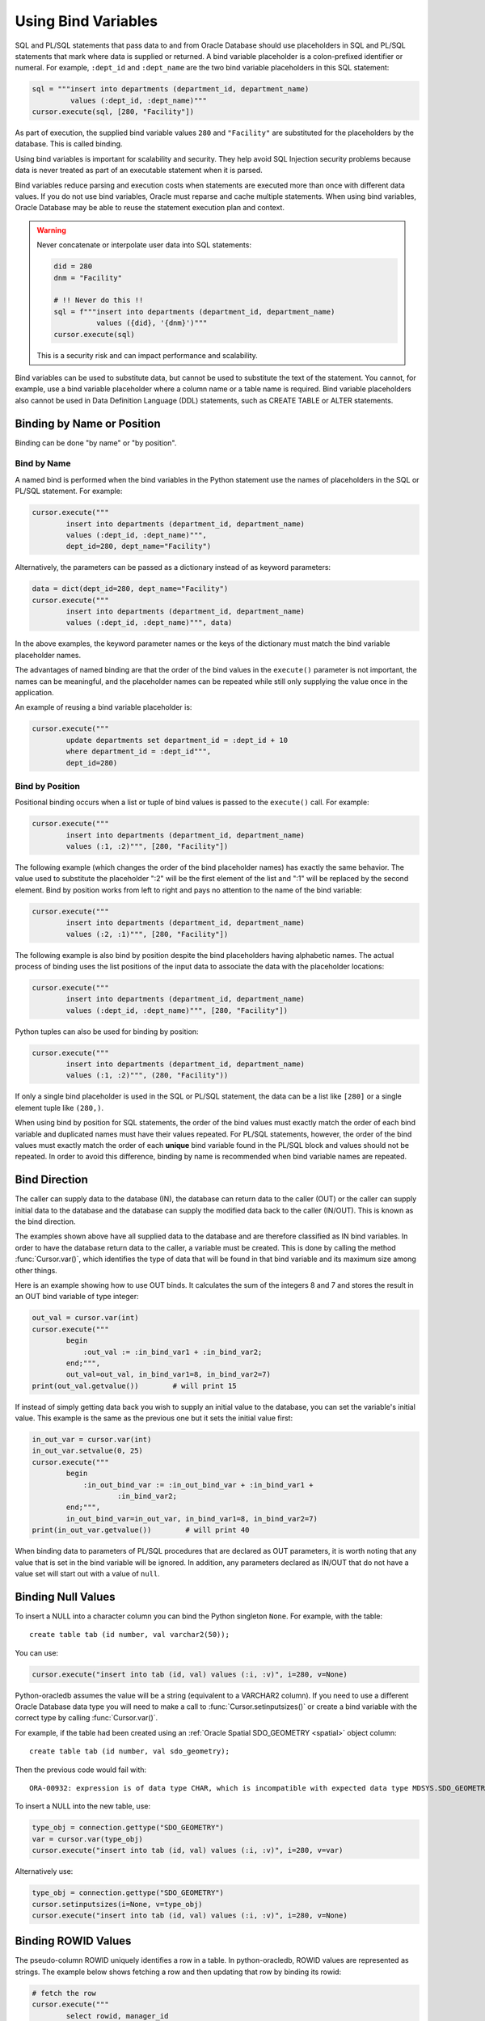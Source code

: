 .. _bind:

********************
Using Bind Variables
********************

SQL and PL/SQL statements that pass data to and from Oracle Database should use
placeholders in SQL and PL/SQL statements that mark where data is supplied or
returned.  A bind variable placeholder is a colon-prefixed identifier or
numeral. For example, ``:dept_id`` and ``:dept_name`` are the two bind variable
placeholders in this SQL statement:

.. code-block:: python

    sql = """insert into departments (department_id, department_name)
             values (:dept_id, :dept_name)"""
    cursor.execute(sql, [280, "Facility"])

As part of execution, the supplied bind variable values ``280`` and
``"Facility"`` are substituted for the placeholders by the database.  This is
called binding.

Using bind variables is important for scalability and security.  They help avoid
SQL Injection security problems because data is never treated as part of an
executable statement when it is parsed.

Bind variables reduce parsing and execution costs when statements are executed
more than once with different data values.  If you do not use bind variables,
Oracle must reparse and cache multiple statements.  When using bind variables,
Oracle Database may be able to reuse the statement execution plan and context.

.. warning::

    Never concatenate or interpolate user data into SQL statements:

    .. code-block:: python

        did = 280
        dnm = "Facility"

        # !! Never do this !!
        sql = f"""insert into departments (department_id, department_name)
                  values ({did}, '{dnm}')"""
        cursor.execute(sql)

    This is a security risk and can impact performance and scalability.

Bind variables can be used to substitute data, but cannot be used to substitute
the text of the statement.  You cannot, for example, use a bind variable
placeholder where a column name or a table name is required.  Bind variable
placeholders also cannot be used in Data Definition Language (DDL) statements,
such as CREATE TABLE or ALTER statements.

Binding by Name or Position
===========================

Binding can be done "by name" or "by position".

.. _bindbyname:

Bind by Name
------------

A named bind is performed when the bind variables in the Python statement use
the names of placeholders in the SQL or PL/SQL statement. For example:

.. code-block:: python

    cursor.execute("""
            insert into departments (department_id, department_name)
            values (:dept_id, :dept_name)""",
            dept_id=280, dept_name="Facility")

Alternatively, the parameters can be passed as a dictionary instead of as
keyword parameters:

.. code-block:: python

    data = dict(dept_id=280, dept_name="Facility")
    cursor.execute("""
            insert into departments (department_id, department_name)
            values (:dept_id, :dept_name)""", data)

In the above examples, the keyword parameter names or the keys of the
dictionary must match the bind variable placeholder names.

The advantages of named binding are that the order of the bind values in the
``execute()`` parameter is not important, the names can be meaningful, and the
placeholder names can be repeated while still only supplying the value once in
the application.

An example of reusing a bind variable placeholder is:

.. code-block:: python

    cursor.execute("""
            update departments set department_id = :dept_id + 10
            where department_id = :dept_id""",
            dept_id=280)

.. _bindbyposition:

Bind by Position
----------------

Positional binding occurs when a list or tuple of bind values is passed to the
``execute()`` call. For example:

.. code-block:: python

    cursor.execute("""
            insert into departments (department_id, department_name)
            values (:1, :2)""", [280, "Facility"])

The following example (which changes the order of the bind placeholder names)
has exactly the same behavior.  The value used to substitute the placeholder
":2" will be the first element of the list and ":1" will be replaced by the
second element.  Bind by position works from left to right and pays no
attention to the name of the bind variable:

.. code-block:: python

    cursor.execute("""
            insert into departments (department_id, department_name)
            values (:2, :1)""", [280, "Facility"])

The following example is also bind by position despite the bind placeholders
having alphabetic names.  The actual process of binding uses the list positions
of the input data to associate the data with the placeholder locations:

.. code-block:: python

    cursor.execute("""
            insert into departments (department_id, department_name)
            values (:dept_id, :dept_name)""", [280, "Facility"])


Python tuples can also be used for binding by position:

.. code-block:: python

    cursor.execute("""
            insert into departments (department_id, department_name)
            values (:1, :2)""", (280, "Facility"))

If only a single bind placeholder is used in the SQL or PL/SQL statement, the
data can be a list like ``[280]`` or a single element tuple like ``(280,)``.

When using bind by position for SQL statements, the order of the bind values
must exactly match the order of each bind variable and duplicated names must
have their values repeated. For PL/SQL statements, however, the order of the
bind values must exactly match the order of each **unique** bind variable found
in the PL/SQL block and values should not be repeated. In order to avoid this
difference, binding by name is recommended when bind variable names are
repeated.


Bind Direction
==============

The caller can supply data to the database (IN), the database can return data
to the caller (OUT) or the caller can supply initial data to the database and
the database can supply the modified data back to the caller (IN/OUT). This is
known as the bind direction.

The examples shown above have all supplied data to the database and are
therefore classified as IN bind variables. In order to have the database return
data to the caller, a variable must be created. This is done by calling the
method :func:`Cursor.var()`, which identifies the type of data that will be
found in that bind variable and its maximum size among other things.

Here is an example showing how to use OUT binds. It calculates the sum of the
integers 8 and 7 and stores the result in an OUT bind variable of type integer:

.. code-block:: python

    out_val = cursor.var(int)
    cursor.execute("""
            begin
                :out_val := :in_bind_var1 + :in_bind_var2;
            end;""",
            out_val=out_val, in_bind_var1=8, in_bind_var2=7)
    print(out_val.getvalue())        # will print 15

If instead of simply getting data back you wish to supply an initial value to
the database, you can set the variable's initial value. This example is the
same as the previous one but it sets the initial value first:

.. code-block:: python

    in_out_var = cursor.var(int)
    in_out_var.setvalue(0, 25)
    cursor.execute("""
            begin
                :in_out_bind_var := :in_out_bind_var + :in_bind_var1 +
                        :in_bind_var2;
            end;""",
            in_out_bind_var=in_out_var, in_bind_var1=8, in_bind_var2=7)
    print(in_out_var.getvalue())        # will print 40

When binding data to parameters of PL/SQL procedures that are declared as OUT
parameters, it is worth noting that any value that is set in the bind variable
will be ignored. In addition, any parameters declared as IN/OUT that do not
have a value set will start out with a value of ``null``.


Binding Null Values
===================

To insert a NULL into a character column you can bind the Python singleton
``None``. For example, with the table::

    create table tab (id number, val varchar2(50));

You can use:

.. code-block:: python

    cursor.execute("insert into tab (id, val) values (:i, :v)", i=280, v=None)

Python-oracledb assumes the value will be a string (equivalent to a VARCHAR2
column). If you need to use a different Oracle Database data type you will need
to make a call to :func:`Cursor.setinputsizes()` or create a bind variable with
the correct type by calling :func:`Cursor.var()`.

For example, if the table had been created using an :ref:`Oracle Spatial
SDO_GEOMETRY <spatial>` object column::

    create table tab (id number, val sdo_geometry);

Then the previous code would fail with::

    ORA-00932: expression is of data type CHAR, which is incompatible with expected data type MDSYS.SDO_GEOMETRY

To insert a NULL into the new table, use:

.. code-block:: python

    type_obj = connection.gettype("SDO_GEOMETRY")
    var = cursor.var(type_obj)
    cursor.execute("insert into tab (id, val) values (:i, :v)", i=280, v=var)

Alternatively use:

.. code-block:: python

    type_obj = connection.gettype("SDO_GEOMETRY")
    cursor.setinputsizes(i=None, v=type_obj)
    cursor.execute("insert into tab (id, val) values (:i, :v)", i=280, v=None)


Binding ROWID Values
====================

The pseudo-column ROWID uniquely identifies a row in a table.  In
python-oracledb, ROWID values are represented as strings. The example below shows
fetching a row and then updating that row by binding its rowid:

.. code-block:: python

    # fetch the row
    cursor.execute("""
            select rowid, manager_id
            from departments
            where department_id = :dept_id""", dept_id=280)
    rowid, manager_id = cursor.fetchone()

    # update the row by binding ROWID
    cursor.execute("""
            update departments set
                manager_id = :manager_id
            where rowid = :rid""", manager_id=205, rid=rowid)


Binding UROWID Values
=====================

Universal rowids (UROWID) are used to uniquely identify rows in index
organized tables. In python-oracledb, UROWID values are represented as strings.
The example below shows fetching a row from index organized table
``universal_rowids`` and then updating that row by binding its urowid:

.. code-block:: sql

    CREATE TABLE universal_rowids (
        int_col number(9) not null,
        str_col varchar2(250) not null,
        date_col date not null,
        CONSTRAINT universal_rowids_pk PRIMARY KEY(int_col, str_col, date_col)
    ) ORGANIZATION INDEX


.. code-block:: python

    ridvar = cursor.var(oracledb.DB_TYPE_UROWID)

    # fetch the row
    cursor.execute("""
            begin
                select rowid into :rid from universal_rowids
                where int_col = 3;
            end;""", rid=ridvar)

    # update the row by binding UROWID
    cursor.execute("""
            update universal_rowids set
                str_col = :str_val
            where rowid = :rowid_val""",
            str_val="String #33", rowid_val=ridvar)

Note that the type :attr:`oracledb.DB_TYPE_UROWID` is only supported in
python-oracledb Thin mode. For python-oracledb Thick mode, the database type
UROWID can be bound with type :attr:`oracledb.DB_TYPE_ROWID`.
See :ref:`querymetadatadiff`.


.. _dml-returning-bind:

DML RETURNING Bind Variables
============================

When a RETURNING clause is used with a DML statement like UPDATE,
INSERT, or DELETE, the values are returned to the application through
the use of OUT bind variables. Consider the following example:

.. code-block:: python

    # The RETURNING INTO bind variable is a string
    dept_name = cursor.var(str)

    cursor.execute("""
            update departments set
                location_id = :loc_id
            where department_id = :dept_id
            returning department_name into :dept_name""",
            loc_id=1700, dept_id=50, dept_name=dept_name)
    print(dept_name.getvalue())     # will print ['Shipping']

In the above example, since the WHERE clause matches only one row, the output
contains a single item in the list. If the WHERE clause matched multiple rows,
the output would contain as many items as there were rows that were updated.

The same bind variable placeholder name cannot be used both before and after
the RETURNING clause. For example, if the ``:dept_name`` bind variable is used
both before and after the RETURNING clause:

.. code-block:: python

    # a variable cannot be used for both input and output in a DML returning
    # statement
    dept_name_var = cursor.var(str)
    dept_name_var.setvalue(0, 'Input Department')
    cursor.execute("""
            update departments set
                department_name = :dept_name || ' EXTRA TEXT'
            returning department_name into :dept_name""",
            dept_name=dept_name_var)

The above example will not update the bind variable as expected, but no error
will be raised if you are using python-oracledb Thick mode. With
python-oracledb Thin mode, the above example returns the following error::

    DPY-2048: the bind variable placeholder ":dept_name" cannot be used
    both before and after the RETURNING clause in a DML RETURNING statement


LOB Bind Variables
==================

Database CLOBs, NCLOBS, BLOBs, and BFILEs can be bound with types
:attr:`oracledb.DB_TYPE_CLOB`, :attr:`oracledb.DB_TYPE_NCLOB`,
:attr:`oracledb.DB_TYPE_BLOB` and :attr:`oracledb.DB_TYPE_BFILE`
respectively. LOBs fetched from the database or created with
:meth:`Connection.createlob()` can also be bound.

LOBs may represent Oracle Database persistent LOBs (those stored in tables) or
temporary LOBs (such as those created with :meth:`Connection.createlob()` or
returned by some SQL and PL/SQL operations).

LOBs can be used as IN, OUT, or IN/OUT bind variables.

See :ref:`lobdata` for examples.

.. _refcur:

REF CURSOR Bind Variables
=========================

Python-oracledb provides the ability to bind and define PL/SQL REF cursors.  As an
example, consider the PL/SQL procedure:

.. code-block:: sql

    CREATE OR REPLACE PROCEDURE find_employees (
        p_query IN VARCHAR2,
        p_results OUT SYS_REFCURSOR
    ) AS
    BEGIN
        OPEN p_results FOR
            SELECT employee_id, first_name, last_name
            FROM employees
            WHERE UPPER(first_name || ' ' || last_name || ' ' || email)
                LIKE '%' || UPPER(p_query) || '%';
    END;
    /

A newly opened cursor can be bound to the REF CURSOR parameter as shown in the
following Python code. After the PL/SQL procedure has been called with
:meth:`Cursor.callproc()`, the cursor can then be fetched just like any other
cursor which had executed a SQL query:

.. code-block:: python

    ref_cursor = connection.cursor()
    cursor.callproc("find_employees", ['Smith', ref_cursor])
    for row in ref_cursor:
        print(row)

With Oracle's `sample HR schema
<https://github.com/oracle/db-sample-schemas>`__ there are two
employees with the last name 'Smith' so the result is::

    (159, 'Lindsey', 'Smith')
    (171, 'William', 'Smith')

To return a REF CURSOR from a PL/SQL function, use ``oracledb.DB_TYPE_CURSOR`` for the
return type of :meth:`Cursor.callfunc()`:

.. code-block:: python

    ref_cursor = cursor.callfunc('example_package.f_get_cursor',
                                 oracledb.DB_TYPE_CURSOR)
    for row in ref_cursor:
        print(row)

See :ref:`tuning` for information on how to tune REF CURSORS.

Also see :ref:`Implicit Results <implicitresults>` which provides an
alternative way to return query results from PL/SQL procedures.

Binding PL/SQL Collections
==========================

PL/SQL Collections like Associative Arrays can be bound as IN, OUT, and IN/OUT
variables.  When binding IN values, an array can be passed directly as shown in
this example, which sums up the lengths of all of the strings in the provided
array. First the PL/SQL package definition:

.. code-block:: sql

    create or replace package mypkg as

        type udt_StringList is table of varchar2(100) index by binary_integer;

        function DemoCollectionIn (
            a_Values            udt_StringList
        ) return number;

    end;
    /

    create or replace package body mypkg as

        function DemoCollectionIn (
            a_Values            udt_StringList
        ) return number is
            t_ReturnValue       number := 0;
        begin
            for i in 1..a_Values.count loop
                t_ReturnValue := t_ReturnValue + length(a_Values(i));
            end loop;
            return t_ReturnValue;
        end;

    end;
    /

Then the Python code:

.. code-block:: python

    values = ["String One", "String Two", "String Three"]
    return_val = cursor.callfunc("mypkg.DemoCollectionIn", int, [values])
    print(return_val)        # will print 32

In order get values back from the database, a bind variable must be created
using :meth:`Cursor.arrayvar()`. The first parameter to this method is a Python
type that python-oracledb knows how to handle or one of the oracledb :ref:`types`.
The second parameter is the maximum number of elements that the array can hold
or an array providing the value (and indirectly the maximum length). The final
parameter is optional and only used for strings and bytes. It identifies the
maximum length of the strings and bytes that can be stored in the array. If not
specified, the length defaults to 4000 bytes.

Consider the following PL/SQL package:

.. code-block:: sql

    create or replace package mypkg as

        type udt_StringList is table of varchar2(100) index by binary_integer;

        procedure DemoCollectionOut (
            a_NumElements       number,
            a_Values            out nocopy udt_StringList
        );

        procedure DemoCollectionInOut (
            a_Values            in out nocopy udt_StringList
        );

    end;
    /

    create or replace package body mypkg as

        procedure DemoCollectionOut (
            a_NumElements       number,
            a_Values            out nocopy udt_StringList
        ) is
        begin
            for i in 1..a_NumElements loop
                a_Values(i) := 'Demo out element #' || to_char(i);
            end loop;
        end;

        procedure DemoCollectionInOut (
            a_Values            in out nocopy udt_StringList
        ) is
        begin
            for i in 1..a_Values.count loop
                a_Values(i) := 'Converted element #' || to_char(i) ||
                        ' originally had length ' || length(a_Values(i));
            end loop;
        end;

    end;
    /

The Python code to process an OUT collection will be as follows. Note the
call to :meth:`Cursor.arrayvar()` which creates space for an array of strings.
Each string permits up to 100 bytes and only 10 strings are permitted. If the
PL/SQL block exceeds the maximum number of strings allowed the error
``ORA-06513: PL/SQL: index for PL/SQL table out of range for host
language array`` will be raised.

.. code-block:: python

    out_array_var = cursor.arrayvar(str, 10, 100)
    cursor.callproc("mypkg.DemoCollectionOut", [5, out_array_var])
    for val in out_array_var.getvalue():
        print(val)

This would produce the following output::

    Demo out element #1
    Demo out element #2
    Demo out element #3
    Demo out element #4
    Demo out element #5

The Python code to process IN/OUT collections is similar. Note the different
call to :meth:`Cursor.arrayvar()` which creates space for an array of strings,
but uses an array to determine both the maximum length of the array and its
initial value.

.. code-block:: python

    in_values = ["String One", "String Two", "String Three", "String Four"]
    in_out_array_var = cursor.arrayvar(str, in_values)
    cursor.callproc("mypkg.DemoCollectionInOut", [in_out_array_var])
    for val in in_out_array_var.getvalue():
        print(val)

This will produce the following output::

    Converted element #1 originally had length 10
    Converted element #2 originally had length 10
    Converted element #3 originally had length 12
    Converted element #4 originally had length 11

If an array variable needs to have an initial value but also needs to allow
for more elements than the initial value contains, the following code can be
used instead:

.. code-block:: python

    in_out_array_var = cursor.arrayvar(str, 10, 100)
    in_out_array_var.setvalue(0, ["String One", "String Two"])

All of the collections that have been bound in preceding examples have used
contiguous array elements. If an associative array with sparse array elements
is needed, a different approach is required. Consider the following PL/SQL
code:

.. code-block:: sql

    create or replace package mypkg as

        type udt_StringList is table of varchar2(100) index by binary_integer;

        procedure DemoCollectionOut (
            a_Value                         out nocopy udt_StringList
        );

    end;
    /

    create or replace package body mypkg as

        procedure DemoCollectionOut (
            a_Value                         out nocopy udt_StringList
        ) is
        begin
            a_Value(-1048576) := 'First element';
            a_Value(-576) := 'Second element';
            a_Value(284) := 'Third element';
            a_Value(8388608) := 'Fourth element';
        end;

    end;
    /

Note that the collection element indices are separated by large values. The
technique used above would fail with the exception ``ORA-06513: PL/SQL: index
for PL/SQL table out of range for host language array``. The code required to
process this collection looks like this instead:

.. code-block:: python

    collection_type = connection.gettype("MYPKG.UDT_STRINGLIST")
    collection = collection_type.newobject()
    cursor.callproc("mypkg.DemoCollectionOut", [collection])
    print(collection.aslist())

This produces the output::

    ['First element', 'Second element', 'Third element', 'Fourth element']

Note the use of :meth:`Object.aslist()` which returns the collection element
values in index order as a simple Python list. The indices themselves are lost
in this approach. The associative array can be turned into a Python dictionary
using :meth:`Object.asdict()`. If that value was printed in the previous
example instead, the output would be::

    {-1048576: 'First element', -576: 'Second element', 284: 'Third element', 8388608: 'Fourth element'}

If the elements need to be traversed in index order, the methods
:meth:`Object.first()` and :meth:`Object.next()` can be used. The method
:meth:`Object.getelement()` can be used to acquire the element at a particular
index. This is shown in the following code:

.. code-block:: python

    ix = collection.first()
    while ix is not None:
        print(ix, "->", collection.getelement(ix))
        ix = collection.next(ix)

This produces the output::

    -1048576 -> First element
    -576 -> Second element
    284 -> Third element
    8388608 -> Fourth element

Similarly, the elements can be traversed in reverse index order using the
methods :meth:`Object.last()` and :meth:`Object.prev()` as shown in the
following code:

.. code-block:: python

    ix = collection.last()
    while ix is not None:
        print(ix, "->", collection.getelement(ix))
        ix = collection.prev(ix)

This produces the output::

    8388608 -> Fourth element
    284 -> Third element
    -576 -> Second element
    -1048576 -> First element


Binding PL/SQL Records
======================

PL/SQL record type objects can also be bound for IN, OUT, and IN/OUT
bind variables.  For example:

.. code-block:: sql

    create or replace package mypkg as

        type udt_DemoRecord is record (
            NumberValue                     number,
            StringValue                     varchar2(30),
            DateValue                       date,
            BooleanValue                    boolean
        );

        procedure DemoRecordsInOut (
            a_Value                         in out nocopy udt_DemoRecord
        );

    end;
    /

    create or replace package body mypkg as

        procedure DemoRecordsInOut (
            a_Value                         in out nocopy udt_DemoRecord
        ) is
        begin
            a_Value.NumberValue := a_Value.NumberValue * 2;
            a_Value.StringValue := a_Value.StringValue || ' (Modified)';
            a_Value.DateValue := a_Value.DateValue + 5;
            a_Value.BooleanValue := not a_Value.BooleanValue;
        end;

    end;
    /

Then this Python code can be used to call the stored procedure which will
update the record:

.. code-block:: python

    # create and populate a record
    record_type = connection.gettype("MYPKG.UDT_DEMORECORD")
    record = record_type.newobject()
    record.NUMBERVALUE = 6
    record.STRINGVALUE = "Test String"
    record.DATEVALUE = datetime.datetime(2016, 5, 28)
    record.BOOLEANVALUE = False

    # show the original values
    print("NUMBERVALUE ->", record.NUMBERVALUE)
    print("STRINGVALUE ->", record.STRINGVALUE)
    print("DATEVALUE ->", record.DATEVALUE)
    print("BOOLEANVALUE ->", record.BOOLEANVALUE)
    print()

    # call the stored procedure which will modify the record
    cursor.callproc("mypkg.DemoRecordsInOut", [record])

    # show the modified values
    print("NUMBERVALUE ->", record.NUMBERVALUE)
    print("STRINGVALUE ->", record.STRINGVALUE)
    print("DATEVALUE ->", record.DATEVALUE)
    print("BOOLEANVALUE ->", record.BOOLEANVALUE)

This will produce the following output::

    NUMBERVALUE -> 6
    STRINGVALUE -> Test String
    DATEVALUE -> 2016-05-28 00:00:00
    BOOLEANVALUE -> False

    NUMBERVALUE -> 12
    STRINGVALUE -> Test String (Modified)
    DATEVALUE -> 2016-06-02 00:00:00
    BOOLEANVALUE -> True

Note that when manipulating records, all of the attributes must be set by the
Python program in order to avoid an Oracle Client bug which will result in
unexpected values or the Python application segfaulting.

.. _spatial:

Binding Spatial Data Types
==========================

Oracle Spatial data types objects can be represented by Python objects and their
attribute values can be read and updated. The objects can further be bound and
committed to database. This is similar to the examples above.

An example of fetching SDO_GEOMETRY is in :ref:`Oracle Database Objects and
Collections <fetchobjects>`.

.. _sqlversioncount:

Reducing the SQL Version Count
==============================

When repeated calls to :meth:`Cursor.execute()` or :meth:`Cursor.executemany()`
bind different string data lengths, then using :meth:`Cursor.setinputsizes()`
can help reduce Oracle Database's SQL "`version count
<https://support.oracle.com/knowledge/Oracle%20Cloud/296377_1.html>`__" for the
statement. The version count is the number of child cursors used for the same
statement text. The database will have a parent cursor representing the text of
a statement, and a number of child cursors for differing executions of the
statement, for example when different bind variable types or lengths are used.

For example, with a table created as::

    create table mytab (c1 varchar2(25), c2 varchar2(100), c3 number);

You can use :meth:`~Cursor.setinputsizes()` to help reduce the number of child
cursors:

.. code-block:: python

    sql = "insert into mytab (c1, c2) values (:1, :2)"

    cursor.setinputsizes(25, 15)

    s1 = "abc"
    s2 = "def"
    cursor.execute(sql, [s1, s2])

    s1 = "aaaaaaaaaaaaaaaaaaaaaaaaa"
    s2 = "z"
    cursor.execute(sql, [s1, s2])

The :meth:`~Cursor.setinputsizes()` call indicates that the first value bound
will be a Python string of no more than 25 characters and the second value
bound will be a string of no more than 15 characters.  If the data string
lengths exceed the :meth:`~Cursor.setinputsizes()` values, then python-oracledb
will accept them but there will be no processing benefit.

It is not uncommon for SQL statements to have low hundreds of
versions. Sometimes this is expected and not a result of any issue. To
determine the reason, find the SQL identifier of the statement and then query
the Oracle Database view `V$SQL_SHARED_CURSOR <https://docs.oracle.com/en/
database/oracle/oracle-database/23/refrn/V-SQL_SHARED_CURSOR.html>`__.

The SQL identifier of a statement can be found in Oracle Database views like
`V$SQLAREA <https://docs.oracle.com/en/database/oracle/oracle-database/23/
refrn/V-SQLAREA.html>`__ after you have run a statement, or you can find it
*before* you execute the statement by using the `DBMS_SQL_TRANSLATOR.SQL_ID()
<https://www.oracle.com/pls/topic/lookup?ctx=dblatest&id=GUID-DFFB611B-853A-
434E-808D-D713671C3AA4>`__ function. Make sure to pass in exactly the same SQL
text, including the same whitespace:

.. code-block:: python

    sql = "insert into mytab (c1, c2) values (:1, :2)"  # statement to examine

    cursor.execute("select dbms_sql_translator.sql_id(:1) from dual", [sql])
    (sqlid,) = cursor.fetchone();
    print(sqlid)

This might print a value like::

    6h6gj3ztw2wd8

Then, to find the SQL versions, run a query to see the child cursors. For
example:

.. code-block:: python

    cursor.execute("""select child_number, reason
                      from v$sql_shared_cursor
                      where sql_id = :1 order by 1""", [sqlid])
    col_names = [c.name for c in cursor.description]
    for row in cursor.fetchall():
        r = [dict(zip(col_names, row))]
        print(r)

With the earlier code that used :meth:`~Cursor.setinputsizes()` and inserted
different data lengths you might see::

    [{'CHILD_NUMBER': 0, 'REASON': ' '}]

However if :meth:`~Cursor.setinputsizes()` had not been used, you would see two
rows and REASON would include the text "Bind mismatch", for example::

    [{'CHILD_NUMBER': 0, 'REASON': '<ChildNode><ChildNumber>0</ChildNumber><ID>39</ID><reason>Bind mismatch(22)</reason><size>4x8</size><bind_position>0</bind_position><original_oacflg>1</original_oacflg><original_oacmxl>32</original_oacmxl><upgradeable_new_oacmxl>128</upgradeable_new_oacmxl></ChildNode> '}]
    [{'CHILD_NUMBER': 1, 'REASON': '<ChildNode><ChildNumber>1</ChildNumber><ID>39</ID><reason>Bind mismatch(22)</reason><size>4x8</size><bind_position>0</bind_position><original_oacflg>1</original_oacflg><original_oacmxl>128</original_oacmxl><upgradeable_new_oacmxl>32</upgradeable_new_oacmxl></ChildNode> '}]


.. _inputtypehandlers:

Changing Bind Data Types using an Input Type Handler
====================================================

Input Type Handlers allow applications to change how data is bound to
statements, or even to enable new types to be bound directly.

An input type handler is enabled by setting the attribute
:attr:`Cursor.inputtypehandler` or :attr:`Connection.inputtypehandler`.

**Inserting NaN values as NULL in NUMBER columns**

To insert NaN values as NULLs in a NUMBER column, use an input type handler
with an inconverter:

.. code-block:: python

    def input_type_handler(cursor, value, arraysize):
      if isinstance(value, float):
          return cursor.var(oracledb.DB_TYPE_NUMBER, arraysize=arraysize,
                            inconverter=lambda x: None if math.isnan(x) else x)

    connection.inputtypehandler = input_type_handler

Note that this is not needed for BINARY_FLOAT or BINARY_DOUBLE columns.

**Binding Python Objects**

Input type handlers can be combined with variable converters to bind Python
objects seamlessly:

.. code-block:: python

    # A standard Python object
    class Building:

        def __init__(self, build_id, description, num_floors, date_built):
            self.building_id = build_id
            self.description = description
            self.num_floors = num_floors
            self.date_built = date_built

    building = Building(1, "Skyscraper 1", 5, datetime.date(2001, 5, 24))

    # Get Python representation of the Oracle user defined type UDT_BUILDING
    obj_type = con.gettype("UDT_BUILDING")

    # convert a Python Building object to the Oracle user defined type
    # UDT_BUILDING
    def building_in_converter(value):
        obj = obj_type.newobject()
        obj.BUILDINGID = value.building_id
        obj.DESCRIPTION = value.description
        obj.NUMFLOORS = value.num_floors
        obj.DATEBUILT = value.date_built
        return obj

    def input_type_handler(cursor, value, num_elements):
        if isinstance(value, Building):
            return cursor.var(obj_type, arraysize=num_elements,
                              inconverter=building_in_converter)


    # With the input type handler, the bound Python object is converted
    # to the required Oracle object before being inserted
    cur.inputtypehandler = input_type_handler
    cur.execute("insert into myTable values (:1, :2)", (1, building))


Binding Multiple Values to a SQL WHERE IN Clause
================================================

To use a SQL IN list with multiple values, use one bind variable placeholder
per value. You cannot directly bind a Python list or dictionary to a single
bind variable. For example, to use two values in an IN clause your code should
be like:

.. code-block:: python

    items = ["Smith", "Taylor"]
    cursor.execute("""
        select employee_id, first_name, last_name
        from employees
        where last_name in (:1, :2)""",
        items)
    for row in cursor:
        print(row)

This gives the output::

    (159, 'Lindsey', 'Smith')
    (171, 'William', 'Smith')
    (176, 'Jonathon', 'Taylor')
    (180, 'Winston', 'Taylor')

If the query is executed multiple times with differing numbers of values, a
bind variable placeholder should be included in the SQL statement for each of
the maximum possible number of values. If the statement is executed with a
lesser number of data values, then bind ``None`` for missing values. For
example, if a query is used for up to five values, but only two values are used
in a particular execution, the code could be:

.. code-block:: python

    items = ["Smith", "Taylor", None, None, None]
    cursor.execute("""
        select employee_id, first_name, last_name
        from employees
        where last_name in (:1, :2, :3, :4, :5)""",
        items)
    for row in cursor:
        print(row)

This will produce the same output as the original example.

Reusing the same SQL statement like this for a variable number of values,
instead of constructing a unique statement per set of values, allows best reuse
of Oracle Database resources. Additionally, if a statement with a large number
of bind variable placeholders is executed many times with varying string
lengths for each execution, then consider using :func:`Cursor.setinputsizes()`
to reduce Oracle Database's SQL ":ref:`version count <sqlversioncount>`" for
the statement. For example, if the columns are VARCHAR2(25), then add this
before the :meth:`Cursor.execute()` call:

.. code-block:: python

    cursor.setinputsizes(25,25,25,25,25)

If other bind variables are required in the statement, adjust the bind variable
placeholder numbers appropriately:

.. code-block:: python

    binds = [120]                                   # employee id
    binds += ["Smith", "Taylor", None, None, None]  # IN list
    cursor.execute("""
        select employee_id, first_name, last_name
        from employees
        where employee_id > :1
        and last_name in (:2, :3, :4, :5, :6)""",
        binds)
    for row in cursor:
        print(row)

If a statement containing WHERE IN is not going to be re-executed, or the
number of values is only going to be known at runtime, then a SQL statement can
be dynamically built:

.. code-block:: python

    bind_values = ["Gates", "Marvin", "Fay"]
    bind_names = ",".join(":" + str(i + 1) for i in range(len(bind_values)))
    sql = f"select first_name, last_name from employees where last_name in ({bind_names})"
    cursor.execute(sql, bind_values)
    for row in cursor:
        print(row)

Binding a Large Number of Items in an IN List
---------------------------------------------

The number of items in an IN list is limited to 65535 in Oracle Database 23ai,
and to 1000 in earlier versions. If you exceed the limit, the database will
return an error like ``ORA-01795: maximum number of expressions in a list is
65535``.

To use more values in the IN clause list, you can add OR clauses like:

.. code-block:: python

    sql = """select . . .
             where key in (:0,:1,:2,:3,:4,:5,:6,:7,:8,:9,:10,:11,...)
                or key in (:50,:51,:52,:53,:54,:55,:56,:57,:58,:59,...)
                or key in (:100,:101,:102,:103,:104,:105,:106,:107,:108,:109,...)"""

A more general solution for a larger number of values is to construct a SQL
statement like::

    SELECT ... WHERE col IN ( <something that returns a list of values> )

The best way to do the '<something that returns a list of values>' depends on
how the data is initially represented and the number of items. For example you
might look at using a global temporary table.

One method for large IN lists is to use an Oracle Database collection with the
``TABLE()`` clause. For example, if the following type was created::

    SQL> CREATE OR REPLACE TYPE name_array AS TABLE OF VARCHAR2(25);
      2  /

then the application could do:

.. code-block:: python

    type_obj = connection.gettype("NAME_ARRAY")
    obj = type_obj.newobject()
    obj.extend(["Smith", "Taylor"])
    cursor.execute("""select employee_id, first_name, last_name
                      from employees
                      where last_name in (select * from table(:1))""",
                   [obj])
    for row in cursor:
        print(row)

When using this technique, it is important to review the database optimizer
plan to ensure it is efficient.

Since this ``TABLE()`` solution uses an object type, there is a performance
impact because of the extra :ref:`round-trips <roundtrips>` required to get the
type information. Unless you have a large number of binds you may prefer one of
the previous solutions. For efficiency, retain the return value of
:meth:`Connection.gettype()` for reuse where possible instead of making
repeated calls to it.

Some users employ the types SYS.ODCINUMBERLIST, SYS.ODCIVARCHAR2LIST, or
SYS.ODCIDATELIST instead of creating their own type, but this should be used
with the understanding that the database may remove these in a future version,
and that their size is 32K - 1.

Binding Column and Table Names
==============================

Table names cannot be bound in SQL queries.  You can concatenate text to build
up a SQL statement, but ensure that you use an Allow List or other means to
validate the data in order to avoid SQL Injection security issues:

.. code-block:: python

    table_allow_list = ['employees', 'departments']
    table_name = get_table_name() #  get the table name from user input
    if table_name.lower() not in table_allow_list:
        raise Exception('Invalid table name')
    sql = f'select * from {table_name}'

Binding column names can be done either by using a similar method, or by using
a CASE statement.  The example below demonstrates binding a column name in an
ORDER BY clause:

.. code-block:: python

    sql = """
        select *
        from departments
        order by
            case :bindvar
                when 'DEPARTMENT_ID' then
                    department_id
                else
                    manager_id
            end"""

    col_name = get_column_name() # Obtain a column name from the user
    cursor.execute(sql, [col_name])

Depending on the name provided by the user, the query results will be
ordered either by the column DEPARTMENT_ID or the column MANAGER_ID.
